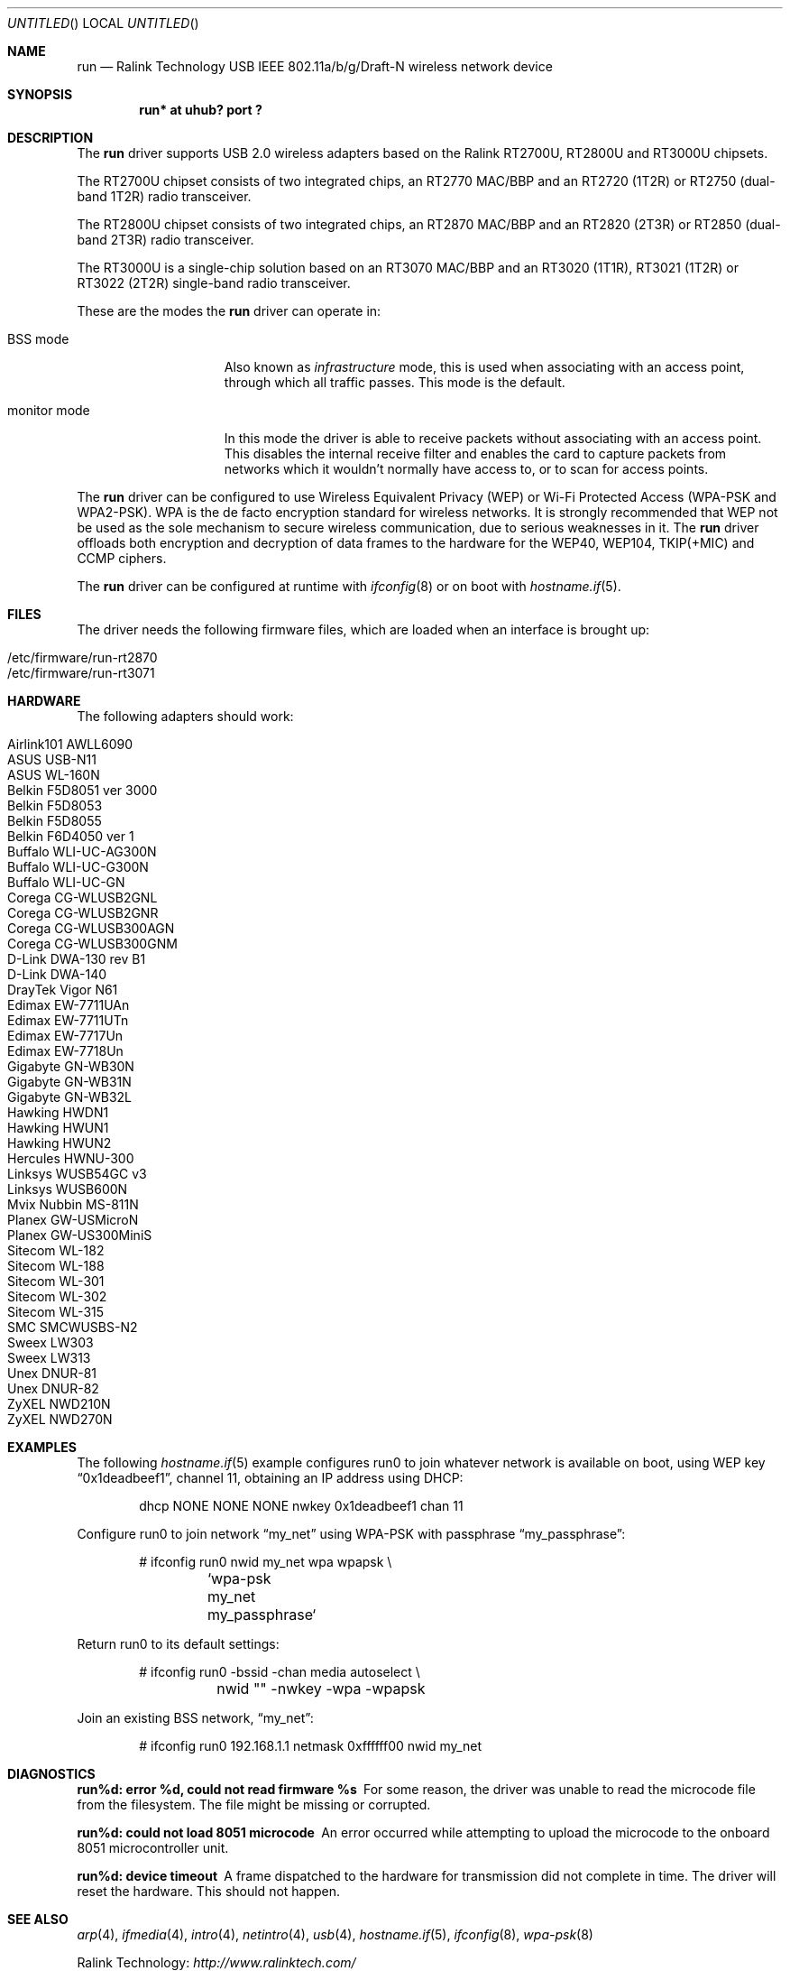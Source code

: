 .\" $OpenBSD: run.4,v 1.18 2009/07/17 08:49:52 jmc Exp $
.\"
.\" Copyright (c) 2008 Damien Bergamini <damien.bergamini@free.fr>
.\"
.\" Permission to use, copy, modify, and distribute this software for any
.\" purpose with or without fee is hereby granted, provided that the above
.\" copyright notice and this permission notice appear in all copies.
.\"
.\" THE SOFTWARE IS PROVIDED "AS IS" AND THE AUTHOR DISCLAIMS ALL WARRANTIES
.\" WITH REGARD TO THIS SOFTWARE INCLUDING ALL IMPLIED WARRANTIES OF
.\" MERCHANTABILITY AND FITNESS. IN NO EVENT SHALL THE AUTHOR BE LIABLE FOR
.\" ANY SPECIAL, DIRECT, INDIRECT, OR CONSEQUENTIAL DAMAGES OR ANY DAMAGES
.\" WHATSOEVER RESULTING FROM LOSS OF USE, DATA OR PROFITS, WHETHER IN AN
.\" ACTION OF CONTRACT, NEGLIGENCE OR OTHER TORTIOUS ACTION, ARISING OUT OF
.\" OR IN CONNECTION WITH THE USE OR PERFORMANCE OF THIS SOFTWARE.
.\"
.Dd $Mdocdate: July 17 2009 $
.Os
.Dt RUN 4
.Sh NAME
.Nm run
.Nd Ralink Technology USB IEEE 802.11a/b/g/Draft-N wireless network device
.Sh SYNOPSIS
.Cd "run* at uhub? port ?"
.Sh DESCRIPTION
The
.Nm
driver supports USB 2.0 wireless adapters based on the Ralink RT2700U,
RT2800U and RT3000U chipsets.
.Pp
The RT2700U chipset consists of two integrated chips, an RT2770 MAC/BBP and
an RT2720 (1T2R) or RT2750 (dual-band 1T2R) radio transceiver.
.Pp
The RT2800U chipset consists of two integrated chips, an RT2870 MAC/BBP and
an RT2820 (2T3R) or RT2850 (dual-band 2T3R) radio transceiver.
.Pp
The RT3000U is a single-chip solution based on an RT3070 MAC/BBP and
an RT3020 (1T1R), RT3021 (1T2R) or RT3022 (2T2R) single-band radio
transceiver.
.Pp
These are the modes the
.Nm
driver can operate in:
.Bl -tag -width "IBSS-masterXX"
.It BSS mode
Also known as
.Em infrastructure
mode, this is used when associating with an access point, through
which all traffic passes.
This mode is the default.
.It monitor mode
In this mode the driver is able to receive packets without
associating with an access point.
This disables the internal receive filter and enables the card to
capture packets from networks which it wouldn't normally have access to,
or to scan for access points.
.El
.Pp
The
.Nm
driver can be configured to use
Wireless Equivalent Privacy (WEP) or
Wi-Fi Protected Access (WPA-PSK and WPA2-PSK).
WPA is the de facto encryption standard for wireless networks.
It is strongly recommended that WEP
not be used as the sole mechanism
to secure wireless communication,
due to serious weaknesses in it.
The
.Nm
driver offloads both encryption and decryption of data frames to the
hardware for the WEP40, WEP104, TKIP(+MIC) and CCMP ciphers.
.Pp
The
.Nm
driver can be configured at runtime with
.Xr ifconfig 8
or on boot with
.Xr hostname.if 5 .
.Sh FILES
The driver needs the following firmware files,
which are loaded when an interface is brought up:
.Pp
.Bl -tag -width Ds -offset indent -compact
.It /etc/firmware/run-rt2870
.It /etc/firmware/run-rt3071
.El
.Sh HARDWARE
The following adapters should work:
.Pp
.Bl -tag -width Ds -offset indent -compact
.It Airlink101 AWLL6090
.It ASUS USB-N11
.It ASUS WL-160N
.It Belkin F5D8051 ver 3000
.It Belkin F5D8053
.It Belkin F5D8055
.It Belkin F6D4050 ver 1
.It Buffalo WLI-UC-AG300N
.It Buffalo WLI-UC-G300N
.It Buffalo WLI-UC-GN
.It Corega CG-WLUSB2GNL
.It Corega CG-WLUSB2GNR
.It Corega CG-WLUSB300AGN
.It Corega CG-WLUSB300GNM
.It D-Link DWA-130 rev B1
.It D-Link DWA-140
.It DrayTek Vigor N61
.It Edimax EW-7711UAn
.It Edimax EW-7711UTn
.It Edimax EW-7717Un
.It Edimax EW-7718Un
.It Gigabyte GN-WB30N
.It Gigabyte GN-WB31N
.It Gigabyte GN-WB32L
.It Hawking HWDN1
.It Hawking HWUN1
.It Hawking HWUN2
.It Hercules HWNU-300
.It Linksys WUSB54GC v3
.It Linksys WUSB600N
.It Mvix Nubbin MS-811N
.It Planex GW-USMicroN
.It Planex GW-US300MiniS
.It Sitecom WL-182
.It Sitecom WL-188
.It Sitecom WL-301
.It Sitecom WL-302
.It Sitecom WL-315
.It SMC SMCWUSBS-N2
.It Sweex LW303
.It Sweex LW313
.It Unex DNUR-81
.It Unex DNUR-82
.It ZyXEL NWD210N
.It ZyXEL NWD270N
.El
.Sh EXAMPLES
The following
.Xr hostname.if 5
example configures run0 to join whatever network is available on boot,
using WEP key
.Dq 0x1deadbeef1 ,
channel 11, obtaining an IP address using DHCP:
.Bd -literal -offset indent
dhcp NONE NONE NONE nwkey 0x1deadbeef1 chan 11
.Ed
.Pp
Configure run0 to join network
.Dq my_net
using WPA-PSK with passphrase
.Dq my_passphrase :
.Bd -literal -offset indent
# ifconfig run0 nwid my_net wpa wpapsk \e
	`wpa-psk my_net my_passphrase`
.Ed
.Pp
Return run0 to its default settings:
.Bd -literal -offset indent
# ifconfig run0 -bssid -chan media autoselect \e
	nwid "" -nwkey -wpa -wpapsk
.Ed
.Pp
Join an existing BSS network,
.Dq my_net :
.Bd -literal -offset indent
# ifconfig run0 192.168.1.1 netmask 0xffffff00 nwid my_net
.Ed
.Sh DIAGNOSTICS
.Bl -diag
.It "run%d: error %d, could not read firmware %s"
For some reason, the driver was unable to read the microcode file from the
filesystem.
The file might be missing or corrupted.
.It "run%d: could not load 8051 microcode"
An error occurred while attempting to upload the microcode to the onboard 8051
microcontroller unit.
.It "run%d: device timeout"
A frame dispatched to the hardware for transmission did not complete in time.
The driver will reset the hardware.
This should not happen.
.El
.Sh SEE ALSO
.Xr arp 4 ,
.Xr ifmedia 4 ,
.Xr intro 4 ,
.Xr netintro 4 ,
.Xr usb 4 ,
.Xr hostname.if 5 ,
.Xr ifconfig 8 ,
.Xr wpa-psk 8
.Pp
Ralink Technology:
.Pa http://www.ralinktech.com/
.Sh HISTORY
The
.Nm
driver first appeared in
.Ox 4.5 .
.Sh AUTHORS
The
.Nm
driver was written by
.An Damien Bergamini Aq damien@openbsd.org .
.Sh CAVEATS
The
.Nm
driver does not support any of the 802.11n capabilities offered by the
RT2800 and RT3000 chipsets.
Additional work is required in
.Xr ieee80211 9
before those features can be supported.
